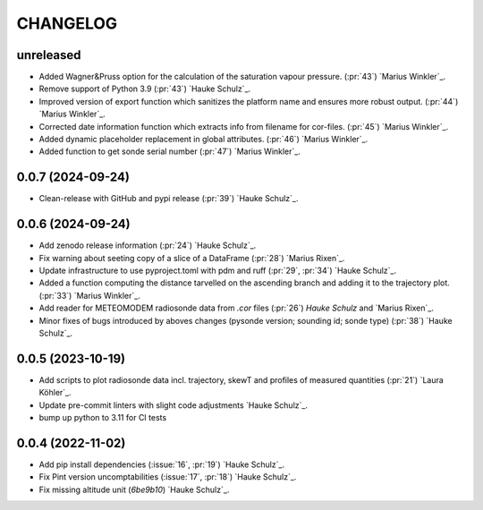 =========
CHANGELOG
=========


unreleased
------------------

* Added Wagner&Pruss option for the calculation of the saturation vapour pressure. (:pr:`43`) `Marius Winkler`_.
* Remove support of Python 3.9 (:pr:`43`) `Hauke Schulz`_.
* Improved version of export function which sanitizes the platform name and ensures more robust output. (:pr:`44`) `Marius Winkler`_.
* Corrected date information function which extracts info from filename for cor-files. (:pr:`45`) `Marius Winkler`_.
* Added dynamic placeholder replacement in global attributes. (:pr:`46`) `Marius Winkler`_.
* Added function to get sonde serial number (:pr:`47`) `Marius Winkler`_.

0.0.7 (2024-09-24)
------------------

* Clean-release with GitHub and pypi release (:pr:`39`) `Hauke Schulz`_.

0.0.6 (2024-09-24)
------------------

* Add zenodo release information (:pr:`24`) `Hauke Schulz`_.
* Fix warning about seeting copy of a slice of a DataFrame (:pr:`28`) `Marius Rixen`_.
* Update infrastructure to use pyproject.toml with pdm and ruff (:pr:`29`, :pr:`34`) `Hauke Schulz`_.
* Added a function computing the distance tarvelled on the ascending branch and adding it to the trajectory plot. (:pr:`33`) `Marius Winkler`_.
* Add reader for METEOMODEM radiosonde data from `.cor` files (:pr:`26`) `Hauke Schulz` and `Marius Rixen`_.
* Minor fixes of bugs introduced by aboves changes (pysonde version; sounding id; sonde type) (:pr:`38`) `Hauke Schulz`_.

0.0.5 (2023-10-19)
------------------

* Add scripts to plot radiosonde data incl. trajectory, skewT and profiles of measured quantities (:pr:`21`) `Laura Köhler`_.
* Update pre-commit linters with slight code adjustments `Hauke Schulz`_.
* bump up python to 3.11 for CI tests

0.0.4 (2022-11-02)
------------------

* Add pip install dependencies (:issue:`16`, :pr:`19`) `Hauke Schulz`_.
* Fix Pint version uncomptabilities (:issue:`17`, :pr:`18`) `Hauke Schulz`_.
* Fix missing altitude unit (`6be9b10`) `Hauke Schulz`_.

